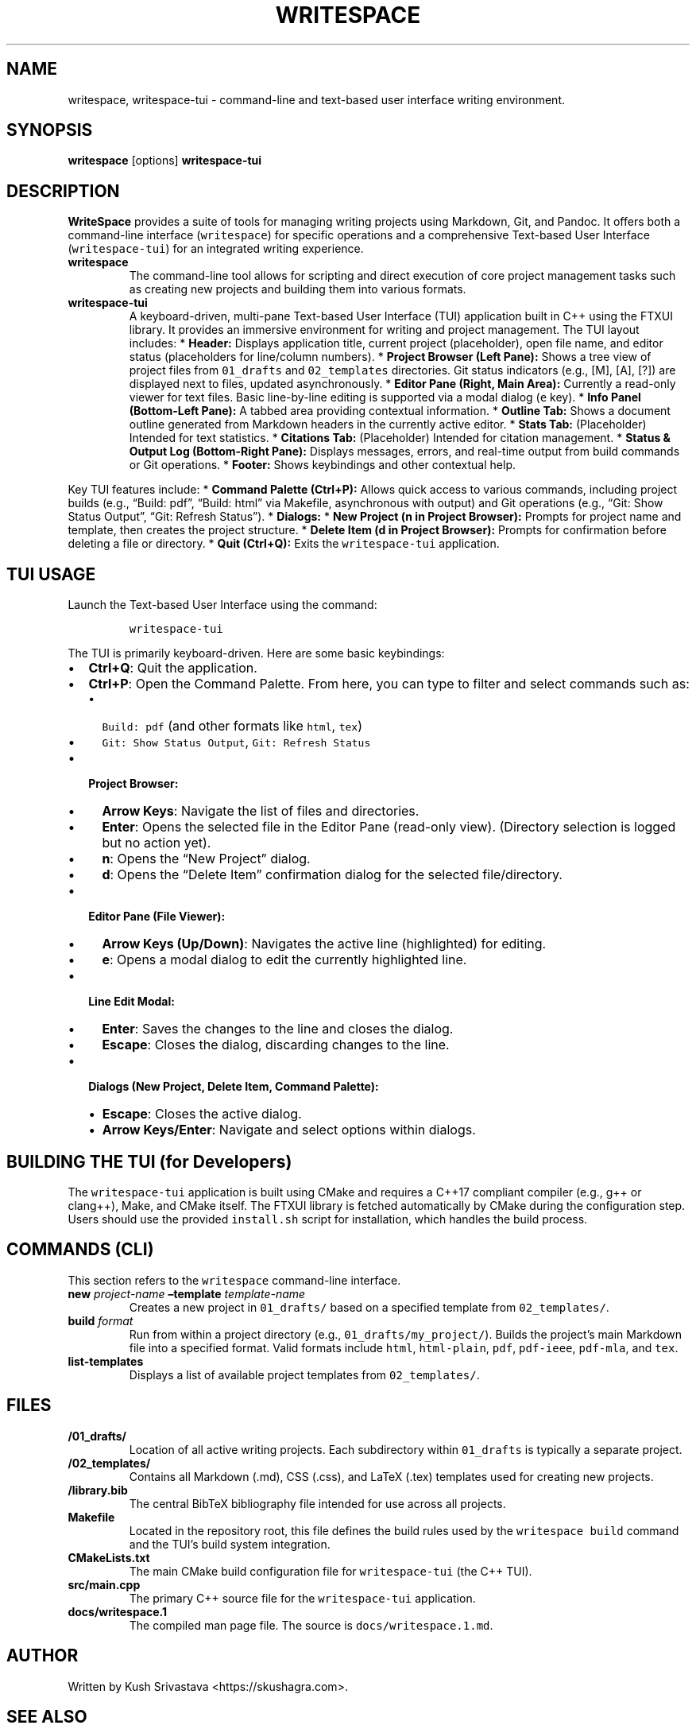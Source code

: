 .\" Automatically generated by Pandoc 2.9.2.1
.\"
.TH "WRITESPACE" "1" "August 2025" "" "General Commands Manual"
.hy
.SH NAME
.PP
writespace, writespace-tui - command-line and text-based user interface
writing environment.
.SH SYNOPSIS
.PP
\f[B]writespace\f[R] [options] \f[B]writespace-tui\f[R]
.SH DESCRIPTION
.PP
\f[B]WriteSpace\f[R] provides a suite of tools for managing writing
projects using Markdown, Git, and Pandoc.
It offers both a command-line interface (\f[C]writespace\f[R]) for
specific operations and a comprehensive Text-based User Interface
(\f[C]writespace-tui\f[R]) for an integrated writing experience.
.TP
\f[B]writespace\f[R]
The command-line tool allows for scripting and direct execution of core
project management tasks such as creating new projects and building them
into various formats.
.TP
\f[B]writespace-tui\f[R]
A keyboard-driven, multi-pane Text-based User Interface (TUI)
application built in C++ using the FTXUI library.
It provides an immersive environment for writing and project management.
The TUI layout includes: * \f[B]Header:\f[R] Displays application title,
current project (placeholder), open file name, and editor status
(placeholders for line/column numbers).
* \f[B]Project Browser (Left Pane):\f[R] Shows a tree view of project
files from \f[C]01_drafts\f[R] and \f[C]02_templates\f[R] directories.
Git status indicators (e.g., [M], [A], [?]) are displayed next to files,
updated asynchronously.
* \f[B]Editor Pane (Right, Main Area):\f[R] Currently a read-only viewer
for text files.
Basic line-by-line editing is supported via a modal dialog (\f[C]e\f[R]
key).
* \f[B]Info Panel (Bottom-Left Pane):\f[R] A tabbed area providing
contextual information.
* \f[B]Outline Tab:\f[R] Shows a document outline generated from
Markdown headers in the currently active editor.
* \f[B]Stats Tab:\f[R] (Placeholder) Intended for text statistics.
* \f[B]Citations Tab:\f[R] (Placeholder) Intended for citation
management.
* \f[B]Status & Output Log (Bottom-Right Pane):\f[R] Displays messages,
errors, and real-time output from build commands or Git operations.
* \f[B]Footer:\f[R] Shows keybindings and other contextual help.
.PP
Key TUI features include: * \f[B]Command Palette
(\f[CB]Ctrl+P\f[B]):\f[R] Allows quick access to various commands,
including project builds (e.g., \[lq]Build: pdf\[rq], \[lq]Build:
html\[rq] via Makefile, asynchronous with output) and Git operations
(e.g., \[lq]Git: Show Status Output\[rq], \[lq]Git: Refresh
Status\[rq]).
* \f[B]Dialogs:\f[R] * \f[B]New Project (\f[CB]n\f[B] in Project
Browser):\f[R] Prompts for project name and template, then creates the
project structure.
* \f[B]Delete Item (\f[CB]d\f[B] in Project Browser):\f[R] Prompts for
confirmation before deleting a file or directory.
* \f[B]Quit (\f[CB]Ctrl+Q\f[B]):\f[R] Exits the \f[C]writespace-tui\f[R]
application.
.SH TUI USAGE
.PP
Launch the Text-based User Interface using the command:
.IP
.nf
\f[C]
writespace-tui
\f[R]
.fi
.PP
The TUI is primarily keyboard-driven.
Here are some basic keybindings:
.IP \[bu] 2
\f[B]\f[CB]Ctrl+Q\f[B]\f[R]: Quit the application.
.IP \[bu] 2
\f[B]\f[CB]Ctrl+P\f[B]\f[R]: Open the Command Palette.
From here, you can type to filter and select commands such as:
.RS 2
.IP \[bu] 2
\f[C]Build: pdf\f[R] (and other formats like \f[C]html\f[R],
\f[C]tex\f[R])
.IP \[bu] 2
\f[C]Git: Show Status Output\f[R], \f[C]Git: Refresh Status\f[R]
.RE
.IP \[bu] 2
\f[B]Project Browser:\f[R]
.RS 2
.IP \[bu] 2
\f[B]Arrow Keys\f[R]: Navigate the list of files and directories.
.IP \[bu] 2
\f[B]\f[CB]Enter\f[B]\f[R]: Opens the selected file in the Editor Pane
(read-only view).
(Directory selection is logged but no action yet).
.IP \[bu] 2
\f[B]\f[CB]n\f[B]\f[R]: Opens the \[lq]New Project\[rq] dialog.
.IP \[bu] 2
\f[B]\f[CB]d\f[B]\f[R]: Opens the \[lq]Delete Item\[rq] confirmation
dialog for the selected file/directory.
.RE
.IP \[bu] 2
\f[B]Editor Pane (File Viewer):\f[R]
.RS 2
.IP \[bu] 2
\f[B]Arrow Keys (Up/Down)\f[R]: Navigates the active line (highlighted)
for editing.
.IP \[bu] 2
\f[B]\f[CB]e\f[B]\f[R]: Opens a modal dialog to edit the currently
highlighted line.
.RE
.IP \[bu] 2
\f[B]Line Edit Modal:\f[R]
.RS 2
.IP \[bu] 2
\f[B]\f[CB]Enter\f[B]\f[R]: Saves the changes to the line and closes the
dialog.
.IP \[bu] 2
\f[B]\f[CB]Escape\f[B]\f[R]: Closes the dialog, discarding changes to
the line.
.RE
.IP \[bu] 2
\f[B]Dialogs (New Project, Delete Item, Command Palette):\f[R]
.RS 2
.IP \[bu] 2
\f[B]\f[CB]Escape\f[B]\f[R]: Closes the active dialog.
.IP \[bu] 2
\f[B]Arrow Keys/Enter\f[R]: Navigate and select options within dialogs.
.RE
.SH BUILDING THE TUI (for Developers)
.PP
The \f[C]writespace-tui\f[R] application is built using CMake and
requires a C++17 compliant compiler (e.g., g++ or clang++), Make, and
CMake itself.
The FTXUI library is fetched automatically by CMake during the
configuration step.
Users should use the provided \f[C]install.sh\f[R] script for
installation, which handles the build process.
.SH COMMANDS (CLI)
.PP
This section refers to the \f[C]writespace\f[R] command-line interface.
.TP
\f[B]new\f[R] \f[I]project-name\f[R] \f[B]\[en]template\f[R] \f[I]template-name\f[R]
Creates a new project in \f[C]01_drafts/\f[R] based on a specified
template from \f[C]02_templates/\f[R].
.TP
\f[B]build\f[R] \f[I]format\f[R]
Run from within a project directory (e.g.,
\f[C]01_drafts/my_project/\f[R]).
Builds the project\[cq]s main Markdown file into a specified format.
Valid formats include \f[C]html\f[R], \f[C]html-plain\f[R],
\f[C]pdf\f[R], \f[C]pdf-ieee\f[R], \f[C]pdf-mla\f[R], and \f[C]tex\f[R].
.TP
\f[B]list-templates\f[R]
Displays a list of available project templates from
\f[C]02_templates/\f[R].
.SH FILES
.TP
\f[B]/01_drafts/\f[R]
Location of all active writing projects.
Each subdirectory within \f[C]01_drafts\f[R] is typically a separate
project.
.TP
\f[B]/02_templates/\f[R]
Contains all Markdown (.md), CSS (.css), and LaTeX (.tex) templates used
for creating new projects.
.TP
\f[B]/library.bib\f[R]
The central BibTeX bibliography file intended for use across all
projects.
.TP
\f[B]Makefile\f[R]
Located in the repository root, this file defines the build rules used
by the \f[C]writespace build\f[R] command and the TUI\[cq]s build system
integration.
.TP
\f[B]CMakeLists.txt\f[R]
The main CMake build configuration file for \f[C]writespace-tui\f[R]
(the C++ TUI).
.TP
\f[B]src/main.cpp\f[R]
The primary C++ source file for the \f[C]writespace-tui\f[R]
application.
.TP
\f[B]docs/writespace.1\f[R]
The compiled man page file.
The source is \f[C]docs/writespace.1.md\f[R].
.SH AUTHOR
.PP
Written by Kush Srivastava <https://skushagra.com>.
.SH SEE ALSO
.PP
\f[B]pandoc\f[R](1), \f[B]git\f[R](1), \f[B]make\f[R](1),
\f[B]cmake\f[R](1), \f[B]ftxui\f[R](C++ library)
.SH AUTHORS
Kush Srivastava <https://skushagra.com>.
